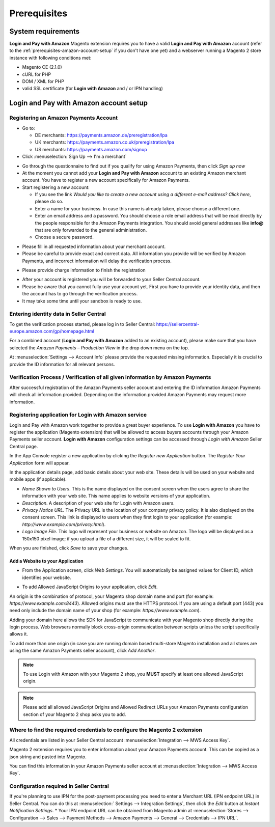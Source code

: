 Prerequisites
=============

System requirements
-------------------

**Login and Pay with Amazon** Magento extension requires you to have a valid **Login and Pay with Amazon** account (refer to the :ref:`prerequisites-amazon-account-setup` if you don't have one yet) and a webserver running a Magento 2 store instance with following conditions met:

* Magento CE (2.1.0)
* cURL for PHP
* DOM / XML for PHP
* valid SSL certificate (for **Login with Amazon** and / or IPN handling)

.. _prerequisites-amazon-account-setup:

**Login and Pay with Amazon** account setup
-------------------------------------------


Registering an Amazon Payments Account
~~~~~~~~~~~~~~~~~~~~~~~~~~~~~~~~~~~~~~

* Go to:

  * DE merchants: `https://payments.amazon.de/preregistration/lpa <https://payments.amazon.de/preregistration/lpa?ld=SPEXDEAPAMagento>`_
  * UK merchants: `https://payments.amazon.co.uk/preregistration/lpa <https://payments.amazon.co.uk/preregistration/lpa?ld=SPEXUKAPAMagento>`_
  * US merchants: `https://payments.amazon.com/signup <https://payments.amazon.com/signup?ld=SPEXUKAPAMagento2>`_
* Click :menuselection:`Sign Up --> I'm a merchant`

.. image:: /images/seller-central/prerequisites_screenshot_1.png

* Go through the questionnaire to find out if you qualify for using Amazon Payments, then click `Sign up now`
* At the moment you cannot add your **Login and Pay with Amazon** account to an existing Amazon merchant account. You have to register a new account specifically for Amazon Payments.
* Start registering a new account:

  * If you see the link `Would you like to create a new account using a different e-mail address? Click here`, please do so.
  * Enter a name for your business. In case this name is already taken, please choose a different one.
  * Enter an email address and a password. You should choose a role email address that will be read directly by the people responsible for the Amazon Payments integration. You should avoid general addresses like **info@** that are only forwarded to the general administration.
  * Choose a secure password.

.. image:: /images/seller-central/prerequisites_screenshot_2.png

* Please fill in all requested information about your merchant account.
* Please be careful to provide exact and correct data. All information you provide will be verified by Amazon Payments, and incorrect information will delay the verification process.

.. image:: /images/seller-central/prerequisites_screenshot_3.png

* Please provide charge information to finish the registration

.. image:: /images/seller-central/prerequisites_screenshot_4.png

* After your account is registered you will be forwarded to your Seller Central account.
* Please be aware that you cannot fully use your account yet. First you have to provide your identity data, and then the account has to go through the verification process.
* It may take some time until your sandbox is ready to use.


Entering identity data in Seller Central
~~~~~~~~~~~~~~~~~~~~~~~~~~~~~~~~~~~~~~~~

To get the verification process started, please log in to Seller Central: https://sellercentral-europe.amazon.com/gp/homepage.html

For a combined account (**Login and Pay with Amazon** added to an existing account), please make sure that you have selected the `Amazon Payments – Production View` in the drop down menu on the top.

.. image:: /images/seller-central/prerequisites_screenshot_5.png

At :menuselection:`Settings --> Account Info` please provide the requested missing information. Especially it is crucial to provide the ID information for all relevant persons.

.. image:: /images/seller-central/prerequisites_screenshot_6.png


Verification Process / Verification of all given information by Amazon Payments
~~~~~~~~~~~~~~~~~~~~~~~~~~~~~~~~~~~~~~~~~~~~~~~~~~~~~~~~~~~~~~~~~~~~~~~~~~~~~~~

After successful registration of the Amazon Payments seller account and entering the ID information Amazon Payments will check all information provided. Depending on the information provided Amazon Payments may request more information.

.. _prerequisites-registering-application-for-login-with-amazon:

Registering application for Login with Amazon service
~~~~~~~~~~~~~~~~~~~~~~~~~~~~~~~~~~~~~~~~~~~~~~~~~~~~~

Login and Pay with Amazon work together to provide a great buyer experience. To use **Login with Amazon** you have to register the application (Magento extension) that will be allowed to access buyers accounts through your Amazon Payments seller account. **Login with Amazon** configuration settings can be accessed through `Login with Amazon` Seller Central page.

.. image:: /images/seller-central/prerequisites_screenshot_7.png

In the App Console register a new application by clicking the `Register new Application` button. The `Register Your Application` form will appear.

.. image:: /images/seller-central/prerequisites_screenshot_8.png

In the application details page, add basic details about your web site. These details will be used on your website and mobile apps (if applicable).

* `Name Shown to Users`. This is the name displayed on the consent screen when the users agree to share the information with your web site. This name applies to website versions of your application.
* `Description`. A description of your web site for Login with Amazon users.
* `Privacy Notice URL`. The Privacy URL is the location of your company privacy policy. It is also displayed on the consent screen. This link is displayed to users when they first login to your application (for example: `http://www.example.com/privacy.html`).
* `Logo Image File`. This logo will represent your business or website on Amazon. The logo will be displayed as a 150x150 pixel image; if you upload a file of a different size, it will be scaled to fit.

When you are finished, click `Save` to save your changes.


Add a Website to your Application
'''''''''''''''''''''''''''''''''

* From the Application screen, click `Web Settings`. You will automatically be assigned values for Client ID, which identifies your website.

.. image:: /images/seller-central/prerequisites_screenshot_9.png

* To add Allowed JavaScript Origins to your application, click `Edit`.

An origin is the combination of protocol, your Magento shop domain name and port (for example: `https://www.example.com:8443`). Allowed origins must use the HTTPS protocol. If you are using a default port (443) you need only include the domain name of your shop (for example: `https://www.example.com`).

Adding your domain here allows the SDK for JavaScript to communicate with your Magento shop directly during the login process. Web browsers normally block cross-origin communication between scripts unless the script specifically allows it.

.. image:: /images/seller-central/prerequisites_screenshot_10.png

To add more than one origin (in case you are running domain based multi-store Magento installation and all stores are using the same Amazon Payments seller account), click `Add Another`.

.. note:: To use Login with Amazon with your Magento 2 shop, you **MUST** specify at least one allowed JavaScript origin.
.. note:: Please add all allowed JavaScript Origins and Allowed Redirect URLs your Amazon Payments configuration section of your Magento 2 shop asks you to add.

.. _prerequisites-where-to-find-the-required-credentials:

Where to find the required credentials to configure the Magento 2 extension
~~~~~~~~~~~~~~~~~~~~~~~~~~~~~~~~~~~~~~~~~~~~~~~~~~~~~~~~~~~~~~~~~~~~~~~~~~~

All credentials are listed in your Seller Central account :menuselection:`Integration --> MWS Access Key`.

.. image:: /images/seller-central/prerequisites_screenshot_11.png

Magento 2 extension requires you to enter information about your Amazon Payments account. This can be copied as a json string and pasted into Magento.

You can find this information in your Amazon Payments seller account at :menuselection:`Integration --> MWS Access Key`.

.. image:: /images/copy-your-keys.png

Configuration required in Seller Central
~~~~~~~~~~~~~~~~~~~~~~~~~~~~~~~~~~~~~~~~

If you're planning to use IPN for the post-payment processing you need to enter a Merchant URL (IPN endpoint URL) in Seller Central. 
You can do this at :menuselection:` Settings --> Integration Settings`, then click the `Edit` button at `Instant Notification Settings`. 
* Your IPN endpoint URL can be obtained from Magento admin at :menuselection:`Stores --> Configuration --> Sales --> Payment Methods --> Amazon Payments --> General --> Credentials --> IPN URL`.
